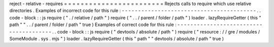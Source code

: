 reject
-
relative
-
requires
=
=
=
=
=
=
=
=
=
=
=
=
=
=
=
=
=
=
=
=
=
=
=
=
Rejects
calls
to
require
which
use
relative
directories
.
Examples
of
incorrect
code
for
this
rule
:
-
-
-
-
-
-
-
-
-
-
-
-
-
-
-
-
-
-
-
-
-
-
-
-
-
-
-
-
-
-
-
-
-
-
-
-
-
-
-
-
-
.
.
code
-
block
:
:
js
require
(
"
.
/
relative
/
path
"
)
require
(
"
.
.
/
parent
/
folder
/
path
"
)
loader
.
lazyRequireGetter
(
this
"
path
"
"
.
.
/
parent
/
folder
/
path
"
true
)
Examples
of
correct
code
for
this
rule
:
-
-
-
-
-
-
-
-
-
-
-
-
-
-
-
-
-
-
-
-
-
-
-
-
-
-
-
-
-
-
-
-
-
-
-
-
-
-
-
.
.
code
-
block
:
:
js
require
(
"
devtools
/
absolute
/
path
"
)
require
(
"
resource
:
/
/
gre
/
modules
/
SomeModule
.
sys
.
mjs
"
)
loader
.
lazyRequireGetter
(
this
"
path
"
"
devtools
/
absolute
/
path
"
true
)

